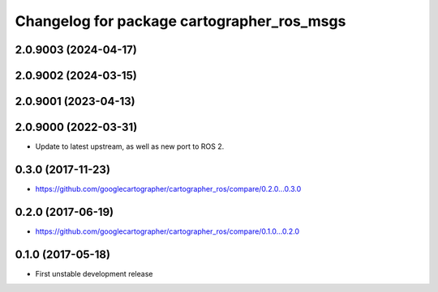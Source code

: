 ^^^^^^^^^^^^^^^^^^^^^^^^^^^^^^^^^^^^^^^^^^^
Changelog for package cartographer_ros_msgs
^^^^^^^^^^^^^^^^^^^^^^^^^^^^^^^^^^^^^^^^^^^

2.0.9003 (2024-04-17)
---------------------

2.0.9002 (2024-03-15)
---------------------

2.0.9001 (2023-04-13)
---------------------

2.0.9000 (2022-03-31)
---------------------
* Update to latest upstream, as well as new port to ROS 2.

0.3.0 (2017-11-23)
------------------
* https://github.com/googlecartographer/cartographer_ros/compare/0.2.0...0.3.0

0.2.0 (2017-06-19)
------------------
* https://github.com/googlecartographer/cartographer_ros/compare/0.1.0...0.2.0

0.1.0 (2017-05-18)
------------------
* First unstable development release
